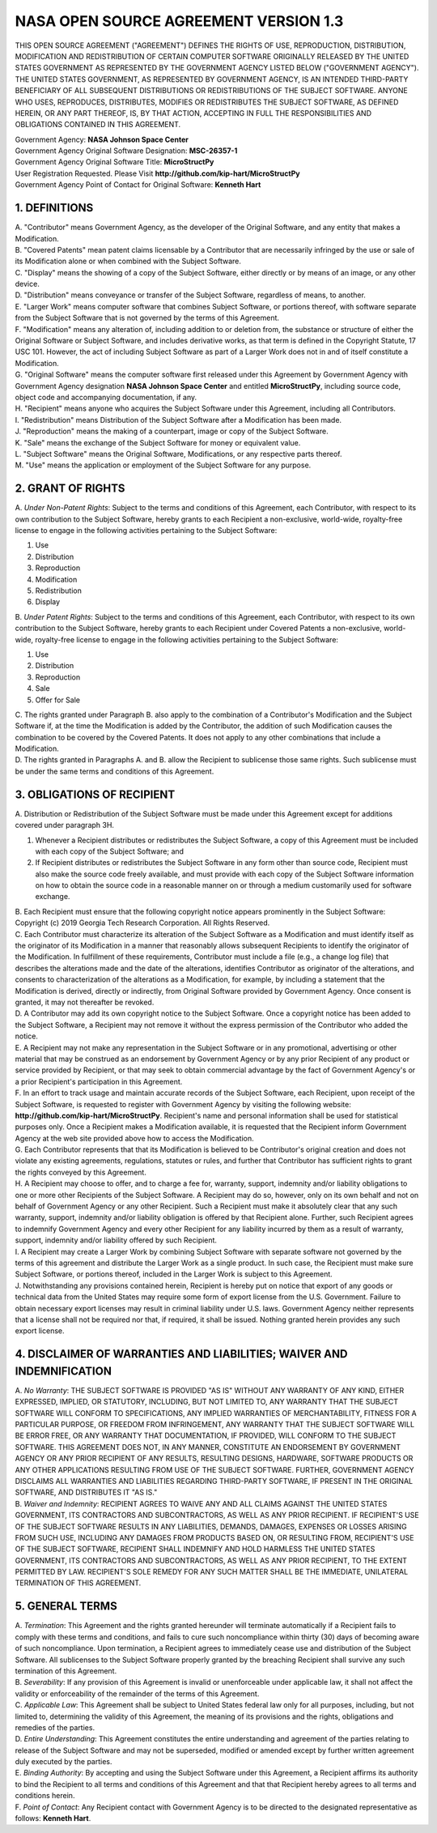 NASA OPEN SOURCE AGREEMENT VERSION 1.3
======================================

THIS OPEN SOURCE AGREEMENT ("AGREEMENT") DEFINES THE RIGHTS OF USE,
REPRODUCTION, DISTRIBUTION, MODIFICATION AND REDISTRIBUTION OF CERTAIN COMPUTER
SOFTWARE ORIGINALLY RELEASED BY THE UNITED STATES GOVERNMENT AS REPRESENTED BY
THE GOVERNMENT AGENCY LISTED BELOW ("GOVERNMENT AGENCY"). THE UNITED STATES
GOVERNMENT, AS REPRESENTED BY GOVERNMENT AGENCY, IS AN INTENDED THIRD-PARTY
BENEFICIARY OF ALL SUBSEQUENT DISTRIBUTIONS OR REDISTRIBUTIONS OF THE SUBJECT
SOFTWARE. ANYONE WHO USES, REPRODUCES, DISTRIBUTES, MODIFIES OR REDISTRIBUTES
THE SUBJECT SOFTWARE, AS DEFINED HEREIN, OR ANY PART THEREOF, IS, BY THAT
ACTION, ACCEPTING IN FULL THE RESPONSIBILITIES AND OBLIGATIONS CONTAINED IN
THIS AGREEMENT.

| Government Agency: **NASA Johnson Space Center**
| Government Agency Original Software Designation: **MSC-26357-1**
| Government Agency Original Software Title: **MicroStructPy**
| User Registration Requested.
  Please Visit **http://github.com/kip-hart/MicroStructPy**
| Government Agency Point of Contact for Original Software: **Kenneth Hart**

1. DEFINITIONS
--------------

| A. "Contributor" means Government Agency, as the developer of the Original
  Software, and any entity that makes a Modification.
| B. "Covered Patents" mean patent claims licensable by a Contributor that are
  necessarily infringed by the use or sale of its Modification alone or when
  combined with the Subject Software.
| C. "Display" means the showing of a copy of the Subject Software, either
  directly or by means of an image, or any other device.
| D. "Distribution" means conveyance or transfer of the Subject Software,
  regardless of means, to another.
| E. "Larger Work" means computer software that combines Subject Software, or
  portions thereof, with software separate from the Subject Software that is
  not governed by the terms of this Agreement.
| F. "Modification" means any alteration of, including addition to or deletion
  from, the substance or structure of either the Original Software or Subject
  Software, and includes derivative works, as that term is defined in the
  Copyright Statute, 17 USC 101. However, the act of including Subject Software
  as part of a Larger Work does not in and of itself constitute a Modification.
| G. "Original Software" means the computer software first released under this
  Agreement by Government Agency with Government Agency designation
  **NASA Johnson Space Center** and entitled **MicroStructPy**, including
  source code, object code and accompanying documentation, if any.
| H. "Recipient" means anyone who acquires the Subject Software under this
  Agreement, including all Contributors.
| I. "Redistribution" means Distribution of the Subject Software after a
  Modification has been made.
| J. "Reproduction" means the making of a counterpart, image or copy of the
  Subject Software.
| K. "Sale" means the exchange of the Subject Software for money or equivalent
  value.
| L. "Subject Software" means the Original Software, Modifications, or any
  respective parts thereof.
| M. "Use" means the application or employment of the Subject Software for any
  purpose.

2. GRANT OF RIGHTS
------------------

| A. *Under Non-Patent Rights*: Subject to the terms and conditions of this
  Agreement, each Contributor, with respect to its own contribution to the
  Subject Software, hereby grants to each Recipient a non-exclusive,
  world-wide, royalty-free license to engage in the following activities
  pertaining to the Subject Software:

1. Use
2. Distribution
3. Reproduction
4. Modification
5. Redistribution
6. Display

| B. *Under Patent Rights*: Subject to the terms and conditions of this
  Agreement, each Contributor, with respect to its own contribution to the
  Subject Software, hereby grants to each Recipient under Covered Patents a
  non-exclusive, world-wide, royalty-free license to engage in the following
  activities pertaining to the Subject Software:

1. Use
2. Distribution
3. Reproduction
4. Sale
5. Offer for Sale

| C. The rights granted under Paragraph B. also apply to the combination of a
  Contributor's Modification and the Subject Software if, at the time the
  Modification is added by the Contributor, the addition of such Modification
  causes the combination to be covered by the Covered Patents. It does not
  apply to any other combinations that include a Modification.

| D. The rights granted in Paragraphs A. and B. allow the Recipient to
  sublicense those same rights. Such sublicense must be under the same terms
  and conditions of this Agreement.

3. OBLIGATIONS OF RECIPIENT
---------------------------

| A. Distribution or Redistribution of the Subject Software must be made under
  this Agreement except for additions covered under paragraph 3H.

1. Whenever a Recipient distributes or redistributes the Subject Software, a
   copy of this Agreement must be included with each copy of the Subject
   Software; and
2. If Recipient distributes or redistributes the Subject Software in any form
   other than source code, Recipient must also make the source code freely
   available, and must provide with each copy of the Subject Software
   information on how to obtain the source code in a reasonable manner on or
   through a medium customarily used for software exchange.

| B. Each Recipient must ensure that the following copyright notice appears
  prominently in the Subject Software:

| Copyright (c) 2019 Georgia Tech Research Corporation. All Rights Reserved.

| C. Each Contributor must characterize its alteration of the Subject Software
  as a Modification and must identify itself as the originator of its
  Modification in a manner that reasonably allows subsequent Recipients to
  identify the originator of the Modification. In fulfillment of these
  requirements, Contributor must include a file (e.g., a change log file) that
  describes the alterations made and the date of the alterations, identifies
  Contributor as originator of the alterations, and consents to
  characterization of the alterations as a Modification, for example, by
  including a statement that the Modification is derived, directly or
  indirectly, from Original Software provided by Government Agency. Once
  consent is granted, it may not thereafter be revoked.

| D. A Contributor may add its own copyright notice to the Subject Software.
  Once a copyright notice has been added to the Subject Software, a Recipient
  may not remove it without the express permission of the Contributor who added
  the notice.

| E. A Recipient may not make any representation in the Subject Software or in
  any promotional, advertising or other material that may be construed as an
  endorsement by Government Agency or by any prior Recipient of any product or
  service provided by Recipient, or that may seek to obtain commercial
  advantage by the fact of Government Agency's or a prior Recipient's
  participation in this Agreement.

| F. In an effort to track usage and maintain accurate records of the Subject
  Software, each Recipient, upon receipt of the Subject Software, is requested
  to register with Government Agency by visiting the following website:
  **http://github.com/kip-hart/MicroStructPy**. Recipient's name and personal
  information shall be used for statistical purposes only. Once a Recipient
  makes a Modification available, it is requested that the Recipient inform
  Government Agency at the web site provided above how to access the
  Modification.

| G. Each Contributor represents that that its Modification is believed to be
  Contributor's original creation and does not violate any existing agreements,
  regulations, statutes or rules, and further that Contributor has sufficient
  rights to grant the rights conveyed by this Agreement.

| H. A Recipient may choose to offer, and to charge a fee for, warranty,
  support, indemnity and/or liability obligations to one or more other
  Recipients of the Subject Software. A Recipient may do so, however, only on
  its own behalf and not on behalf of Government Agency or any other Recipient.
  Such a Recipient must make it absolutely clear that any such warranty,
  support, indemnity and/or liability obligation is offered by that Recipient
  alone. Further, such Recipient agrees to indemnify Government Agency and
  every other Recipient for any liability incurred by them as a result of
  warranty, support, indemnity and/or liability offered by such Recipient.

| I. A Recipient may create a Larger Work by combining Subject Software with
  separate software not governed by the terms of this agreement and distribute
  the Larger Work as a single product. In such case, the Recipient must make
  sure Subject Software, or portions thereof, included in the Larger Work is
  subject to this Agreement.

| J. Notwithstanding any provisions contained herein, Recipient is hereby put
  on notice that export of any goods or technical data from the United States
  may require some form of export license from the U.S. Government. Failure to
  obtain necessary export licenses may result in criminal liability under U.S.
  laws. Government Agency neither represents that a license shall not be
  required nor that, if required, it shall be issued. Nothing granted herein
  provides any such export license.

4. DISCLAIMER OF WARRANTIES AND LIABILITIES; WAIVER AND INDEMNIFICATION
-----------------------------------------------------------------------
| A. *No Warranty*: THE SUBJECT SOFTWARE IS PROVIDED "AS IS" WITHOUT ANY
  WARRANTY OF ANY KIND, EITHER EXPRESSED, IMPLIED, OR STATUTORY, INCLUDING, BUT
  NOT LIMITED TO, ANY WARRANTY THAT THE SUBJECT SOFTWARE WILL CONFORM TO
  SPECIFICATIONS, ANY IMPLIED WARRANTIES OF MERCHANTABILITY, FITNESS FOR A
  PARTICULAR PURPOSE, OR FREEDOM FROM INFRINGEMENT, ANY WARRANTY THAT THE
  SUBJECT SOFTWARE WILL BE ERROR FREE, OR ANY WARRANTY THAT DOCUMENTATION, IF
  PROVIDED, WILL CONFORM TO THE SUBJECT SOFTWARE. THIS AGREEMENT DOES NOT, IN
  ANY MANNER, CONSTITUTE AN ENDORSEMENT BY GOVERNMENT AGENCY OR ANY PRIOR
  RECIPIENT OF ANY RESULTS, RESULTING DESIGNS, HARDWARE, SOFTWARE PRODUCTS OR
  ANY OTHER APPLICATIONS RESULTING FROM USE OF THE SUBJECT SOFTWARE. FURTHER,
  GOVERNMENT AGENCY DISCLAIMS ALL WARRANTIES AND LIABILITIES REGARDING
  THIRD-PARTY SOFTWARE, IF PRESENT IN THE ORIGINAL SOFTWARE, AND DISTRIBUTES IT
  "AS IS."

| B. *Waiver and Indemnity*: RECIPIENT AGREES TO WAIVE ANY AND ALL CLAIMS
  AGAINST THE UNITED STATES GOVERNMENT, ITS CONTRACTORS AND SUBCONTRACTORS, AS
  WELL AS ANY PRIOR RECIPIENT. IF RECIPIENT'S USE OF THE SUBJECT SOFTWARE
  RESULTS IN ANY LIABILITIES, DEMANDS, DAMAGES, EXPENSES OR LOSSES ARISING FROM
  SUCH USE, INCLUDING ANY DAMAGES FROM PRODUCTS BASED ON, OR RESULTING FROM,
  RECIPIENT'S USE OF THE SUBJECT SOFTWARE, RECIPIENT SHALL INDEMNIFY AND HOLD
  HARMLESS THE UNITED STATES GOVERNMENT, ITS CONTRACTORS AND SUBCONTRACTORS, AS
  WELL AS ANY PRIOR RECIPIENT, TO THE EXTENT PERMITTED BY LAW. RECIPIENT'S SOLE
  REMEDY FOR ANY SUCH MATTER SHALL BE THE IMMEDIATE, UNILATERAL TERMINATION OF
  THIS AGREEMENT.

5. GENERAL TERMS
----------------
| A. *Termination*: This Agreement and the rights granted hereunder will
  terminate automatically if a Recipient fails to comply with these terms and
  conditions, and fails to cure such noncompliance within thirty (30) days of
  becoming aware of such noncompliance. Upon termination, a Recipient agrees to
  immediately cease use and distribution of the Subject Software. All
  sublicenses to the Subject Software properly granted by the breaching
  Recipient shall survive any such termination of this Agreement.

| B. *Severability*: If any provision of this Agreement is invalid or
  unenforceable under applicable law, it shall not affect the validity or
  enforceability of the remainder of the terms of this Agreement.

| C. *Applicable Law*: This Agreement shall be subject to United States federal
  law only for all purposes, including, but not limited to, determining the
  validity of this Agreement, the meaning of its provisions and the rights,
  obligations and remedies of the parties.

| D. *Entire Understanding*: This Agreement constitutes the entire
  understanding and agreement of the parties relating to release of the Subject
  Software and may not be superseded, modified or amended except by further
  written agreement duly executed by the parties.

| E. *Binding Authority*: By accepting and using the Subject Software under
  this Agreement, a Recipient affirms its authority to bind the Recipient to
  all terms and conditions of this Agreement and that that Recipient hereby
  agrees to all terms and conditions herein.

| F. *Point of Contact*: Any Recipient contact with Government Agency is to be
  directed to the designated representative as follows: **Kenneth Hart**.

